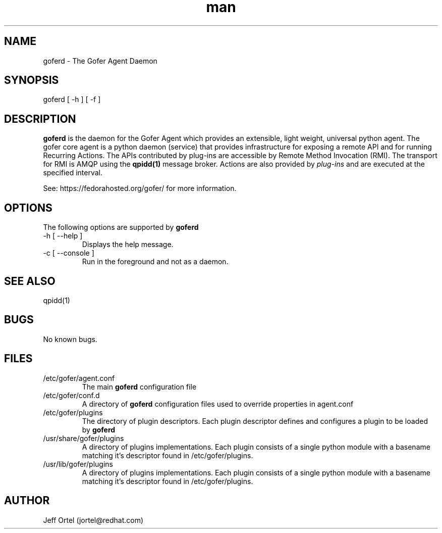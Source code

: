 .\" Manpage for goferd.
.\" Contact jortel@redhat.com to correct errors or typos.
.TH man 1 "17 Aug 2012" "0.71" "goferd man page"

.SH NAME

goferd \- The Gofer Agent Daemon

.SH SYNOPSIS

goferd [ -h ] [ -f ]

.SH DESCRIPTION

.B goferd
is the daemon for the Gofer Agent which provides an extensible,
light weight, universal python agent.  The gofer core agent is a
python daemon (service) that provides infrastructure for exposing
a remote API and for running Recurring Actions. The APIs contributed
by plug-ins are accessible by Remote Method Invocation (RMI). The
transport for RMI is AMQP using the
.B qpidd(1)
message broker. Actions are also provided by
.I plug-ins
and are executed
at the specified interval.

.PP
See: https://fedorahosted.org/gofer/ for more information.

.SH OPTIONS

The following options are supported by
.B goferd

.TP
-h [ --help ]
Displays the help message.
.TP
-c [ --console ]
Run in the foreground and not as a daemon.

.SH SEE ALSO

qpidd(1)

.SH BUGS

No known bugs.

.SH FILES

.TP
/etc/gofer/agent.conf
The main
.B goferd
configuration file

.TP
/etc/gofer/conf.d
A directory of
.B goferd
configuration files used to override properties in agent.conf

.TP
/etc/gofer/plugins
The directory of plugin descriptors.  Each plugin descriptor
defines and configures a plugin to be loaded by
.B goferd
.

.TP
/usr/share/gofer/plugins
A directory of plugins implementations.  Each plugin consists of a single
python module with a basename matching it's descriptor found in /etc/gofer/plugins.

.TP
/usr/lib/gofer/plugins 
A directory of plugins implementations.  Each plugin consists of a single
python module with a basename matching it's descriptor found in /etc/gofer/plugins.


.SH AUTHOR

Jeff Ortel (jortel@redhat.com)
